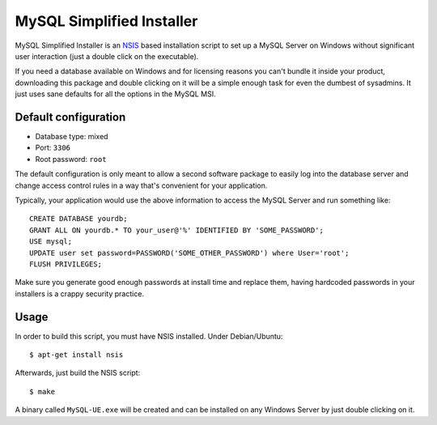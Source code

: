 MySQL Simplified Installer
==========================

MySQL Simplified Installer is an `NSIS <http://nsis.sourceforge.net>`_ based
installation script to set up a MySQL Server on Windows without significant user
interaction (just a double click on the executable).

If you need a database
available on Windows and for licensing reasons you can't bundle it inside your
product, downloading this package and double clicking on it will be a simple
enough task for even the dumbest of sysadmins. It just uses sane defaults
for all the options in the MySQL MSI.

Default configuration
---------------------

* Database type: mixed
* Port: ``3306``
* Root password: ``root``

The default configuration is only meant to allow a second software package
to easily log into the database server and change access control rules in a
way that's convenient for your application.

Typically, your application would use the above information to access the
MySQL Server and run something like:

::

  CREATE DATABASE yourdb;
  GRANT ALL ON yourdb.* TO your_user@'%' IDENTIFIED BY 'SOME_PASSWORD';
  USE mysql;
  UPDATE user set password=PASSWORD('SOME_OTHER_PASSWORD') where User='root';
  FLUSH PRIVILEGES;

Make sure you generate good enough passwords at install time and replace them,
having hardcoded passwords in your installers is a crappy security practice.


Usage
-----

In order to build this script, you must have NSIS installed. Under Debian/Ubuntu:

::

$ apt-get install nsis

Afterwards, just build the NSIS script:

::

$ make

A binary called ``MySQL-UE.exe`` will be created and can be installed on
any Windows Server by just double clicking on it.
